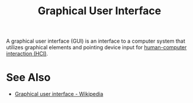 :PROPERTIES:
:ID:       88db686f-0d77-4ecc-a9d6-43017ef7440f
:END:
#+title: Graphical User Interface
#+filetags: :hci:computer_science:

A graphical user interface (GUI) is an interface to a computer system that utilizes graphical elements and pointing device input for [[id:3ea08bdb-19a6-4d05-9c8f-99da99e74de4][human-computer interaction (HCI)]].
* See Also
 - [[https://en.wikipedia.org/wiki/Graphical_user_interface][Graphical user interface - Wikipedia]]
